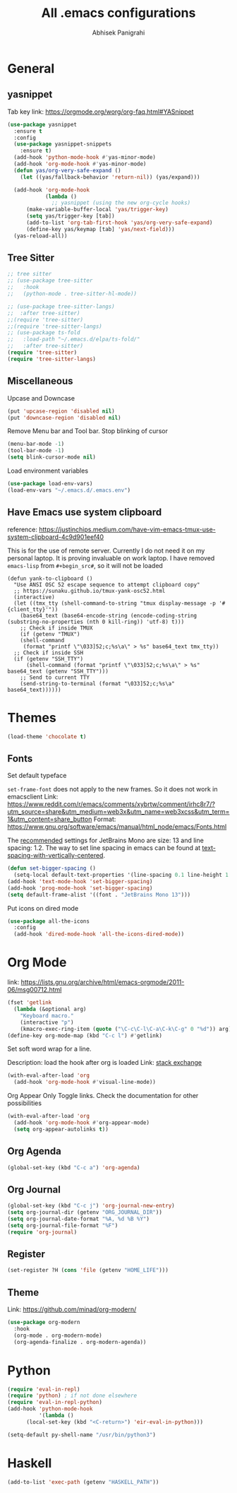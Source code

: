 #+STARTUP: content
#+TITLE: All .emacs configurations
#+AUTHOR: Abhisek Panigrahi
#+PROPERTY: header-args :tangle yes

* General

** yasnippet
   :DRAWER:
   Tab key link: [[https://orgmode.org/worg/org-faq.html#YASnippet]]
   :END:
   #+begin_src emacs-lisp
   (use-package yasnippet
     :ensure t
     :config
     (use-package yasnippet-snippets
       :ensure t)
     (add-hook 'python-mode-hook #'yas-minor-mode)
     (add-hook 'org-mode-hook #'yas-minor-mode)
     (defun yas/org-very-safe-expand ()
       (let ((yas/fallback-behavior 'return-nil)) (yas/expand)))

     (add-hook 'org-mode-hook
               (lambda ()
                 ;; yasnippet (using the new org-cycle hooks)
		 (make-variable-buffer-local 'yas/trigger-key)
		 (setq yas/trigger-key [tab])
		 (add-to-list 'org-tab-first-hook 'yas/org-very-safe-expand)
		 (define-key yas/keymap [tab] 'yas/next-field)))
     (yas-reload-all))
   #+end_src

** Tree Sitter
   #+begin_src emacs-lisp
   ;; tree sitter
   ;; (use-package tree-sitter
   ;;   :hook
   ;;   (python-mode . tree-sitter-hl-mode))

   ;; (use-package tree-sitter-langs)
   ;;  :after tree-sitter)
   ;;(require 'tree-sitter)
   ;;(require 'tree-sitter-langs)
   ;; (use-package ts-fold
   ;;   :load-path "~/.emacs.d/elpa/ts-fold/"
   ;;   :after tree-sitter)
   (require 'tree-sitter)
   (require 'tree-sitter-langs)
   #+end_src

** Miscellaneous

Upcase and Downcase
#+begin_src emacs-lisp
  (put 'upcase-region 'disabled nil)
  (put 'downcase-region 'disabled nil)
#+end_src

Remove Menu bar and Tool bar. Stop blinking of cursor
#+begin_src emacs-lisp
  (menu-bar-mode -1)
  (tool-bar-mode -1)
  (setq blink-cursor-mode nil)
#+end_src

Load environment variables
#+begin_src emacs-lisp
  (use-package load-env-vars)
  (load-env-vars "~/.emacs.d/.emacs.env")
#+end_src

** Have Emacs use system clipboard
:DRAWER:
reference: https://justinchips.medium.com/have-vim-emacs-tmux-use-system-clipboard-4c9d901eef40
:END:

This is for the use of remote server. Currently I do not need it on my personal laptop. It is proving invaluable on work laptop. I have removed ~emacs-lisp~ from ~#+begin_src#~, so it will not be loaded
#+begin_src
  (defun yank-to-clipboard ()
    "Use ANSI OSC 52 escape sequence to attempt clipboard copy"
    ;; https://sunaku.github.io/tmux-yank-osc52.html
    (interactive)
    (let ((tmx_tty (shell-command-to-string "tmux display-message -p '#{client_tty}'"))
	  (base64_text (base64-encode-string (encode-coding-string (substring-no-properties (nth 0 kill-ring)) 'utf-8) t)))
      ;; Check if inside TMUX
      (if (getenv "TMUX")
	  (shell-command
	   (format "printf \"\033]52;c;%s\a\" > %s" base64_text tmx_tty))
	;; Check if inside SSH
	(if (getenv "SSH_TTY")
	    (shell-command (format "printf \"\033]52;c;%s\a\" > %s" base64_text (getenv "SSH_TTY")))
	  ;; Send to current TTY
	  (send-string-to-terminal (format "\033]52;c;%s\a" base64_text))))))
#+end_src

* Themes
  #+begin_src emacs-lisp
  (load-theme 'chocolate t)
  #+end_src

** Fonts
   Set default typeface
   :DRAWER:
   ~set-frame-font~ does not apply to the new frames. So it does not work in emacsclient
   Link: https://www.reddit.com/r/emacs/comments/xybrtw/comment/irhc8r7/?utm_source=share&utm_medium=web3x&utm_name=web3xcss&utm_term=1&utm_content=share_button
   Format: https://www.gnu.org/software/emacs/manual/html_node/emacs/Fonts.html
   :END:

   The [[https://www.jetbrains.com/lp/mono/][recommended]] settings for JetBrains Mono are size: 13 and line spacing: 1.2. The way to set line spacing in emacs can be found at [[https://github.com/syl20bnr/spacemacs/issues/10502#issuecomment-404453194][text-spacing-with-vertically-centered]].

   #+begin_src emacs-lisp
  (defun set-bigger-spacing ()
    (setq-local default-text-properties '(line-spacing 0.1 line-height 1.1)))
  (add-hook 'text-mode-hook 'set-bigger-spacing)
  (add-hook 'prog-mode-hook 'set-bigger-spacing)
  (setq default-frame-alist '((font . "JetBrains Mono 13")))
   #+end_src

   Put icons on dired mode
   #+begin_src emacs-lisp
  (use-package all-the-icons
    :config
    (add-hook 'dired-mode-hook 'all-the-icons-dired-mode))
   #+end_src

* Org Mode
  :DRAWER:
  link: [[https://lists.gnu.org/archive/html/emacs-orgmode/2011-06/msg00712.html]]
  :END:
  #+begin_src emacs-lisp
    (fset 'getlink
	  (lambda (&optional arg) 
	    "Keyboard macro." 
	    (interactive "p") 
	    (kmacro-exec-ring-item (quote ("\C-c\C-l\C-a\C-k\C-g" 0 "%d")) arg)))
    (define-key org-mode-map (kbd "C-c l") #'getlink)
  #+end_src

Set soft word wrap for a line.
:DRAWER:
Description: load the hook after org is loaded
Link: [[https://emacs.stackexchange.com/questions/22179/enable-visual-line-mode-and-org-indent-mode-when-opening-org-files][stack exchange]]
:END:
#+begin_src emacs-lisp
  (with-eval-after-load 'org
    (add-hook 'org-mode-hook #'visual-line-mode))
#+end_src

Org Appear
Only Toggle links. Check the documentation for other possibilities
#+begin_src emacs-lisp
  (with-eval-after-load 'org
    (add-hook 'org-mode-hook #'org-appear-mode)
    (setq org-appear-autolinks t))
#+end_src


** Org Agenda
   #+begin_src emacs-lisp
   (global-set-key (kbd "C-c a") 'org-agenda)
   #+end_src

** Org Journal
   #+begin_src emacs-lisp
   (global-set-key (kbd "C-c j") 'org-journal-new-entry)
   (setq org-journal-dir (getenv "ORG_JOURNAL_DIR"))
   (setq org-journal-date-format "%A, %d %B %Y")
   (setq org-journal-file-format "%F")
   (require 'org-journal)
   #+end_src

** Register
   #+begin_src emacs-lisp
   (set-register ?H (cons 'file (getenv "HOME_LIFE")))
   #+end_src

** Theme
   :DRAWER:
   Link: https://github.com/minad/org-modern/
   :END:
   #+begin_src emacs-lisp
  (use-package org-modern
    :hook
    (org-mode . org-modern-mode)
    (org-agenda-finalize . org-modern-agenda))
   #+end_src

* Python
  #+begin_src emacs-lisp
  (require 'eval-in-repl)
  (require 'python) ; if not done elsewhere
  (require 'eval-in-repl-python)
  (add-hook 'python-mode-hook
            '(lambda ()
	    (local-set-key (kbd "<C-return>") 'eir-eval-in-python)))

  (setq-default py-shell-name "/usr/bin/python3")
  #+end_src

* Haskell
#+BEGIN_SRC emacs-lisp
  (add-to-list 'exec-path (getenv "HASKELL_PATH"))
#+END_SRC
